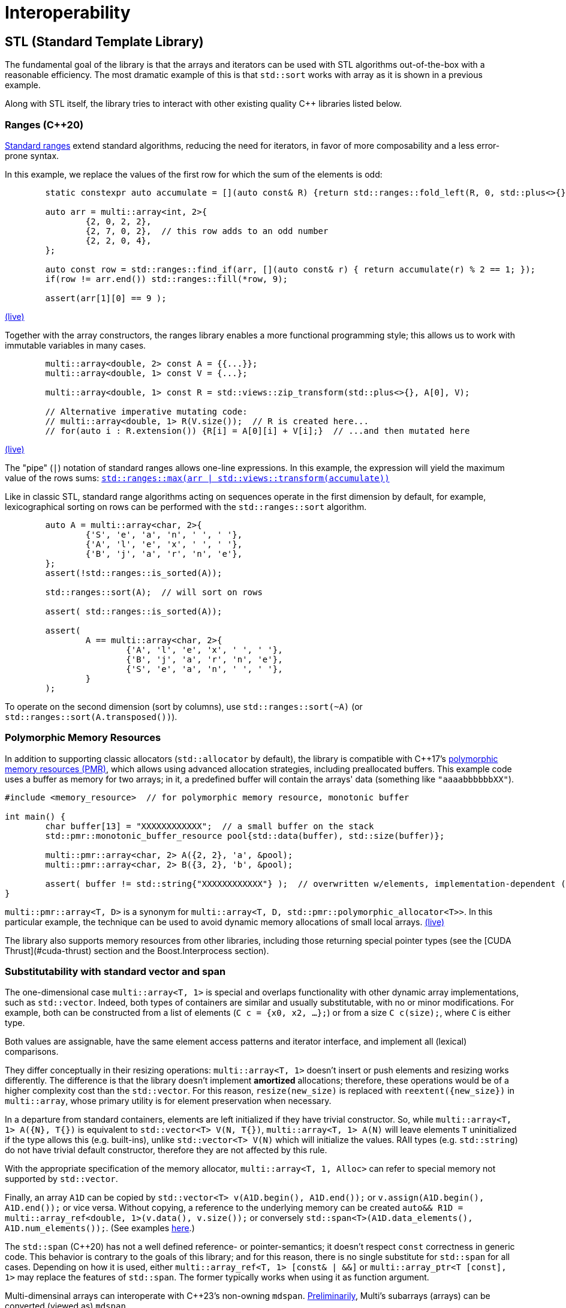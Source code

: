 [#interop]

= Interoperability

:idprefix: interop_

## STL (Standard Template Library)

The fundamental goal of the library is that the arrays and iterators can be used with STL algorithms out-of-the-box with a reasonable efficiency.
The most dramatic example of this is that `std::sort` works with array as it is shown in a previous example.

Along with STL itself, the library tries to interact with other existing quality C++ libraries listed below.

### Ranges (C++20)

link:https://en.cppreference.com/w/cpp/ranges[Standard ranges] extend standard algorithms, reducing the need for iterators, in favor of more composability and a less error-prone syntax.

In this example, we replace the values of the first row for which the sum of the elements is odd:

```cpp
	static constexpr auto accumulate = [](auto const& R) {return std::ranges::fold_left(R, 0, std::plus<>{});};

	auto arr = multi::array<int, 2>{
		{2, 0, 2, 2},
		{2, 7, 0, 2},  // this row adds to an odd number
		{2, 2, 0, 4},
	};

	auto const row = std::ranges::find_if(arr, [](auto const& r) { return accumulate(r) % 2 == 1; });
	if(row != arr.end()) std::ranges::fill(*row, 9);

	assert(arr[1][0] == 9 );
```
link:https://godbolt.org/z/cT9WGffM3[(live)]

Together with the array constructors, the ranges library enables a more functional programming style;
this allows us to work with immutable variables in many cases.

```cpp
	multi::array<double, 2> const A = {{...}};
	multi::array<double, 1> const V = {...};

	multi::array<double, 1> const R = std::views::zip_transform(std::plus<>{}, A[0], V);

	// Alternative imperative mutating code:
	// multi::array<double, 1> R(V.size());  // R is created here...
	// for(auto i : R.extension()) {R[i] = A[0][i] + V[i];}  // ...and then mutated here
```
link:https://godbolt.org/z/M84arKMnT[(live)]


The "pipe" (`|`) notation of standard ranges allows one-line expressions.
In this example, the expression will yield the maximum value of the rows sums:
link:https://godbolt.org/z/hvqnsf4xb[`std::ranges::max(arr | std::views::transform(accumulate))`]

Like in classic STL, standard range algorithms acting on sequences operate in the first dimension by default,
for example, lexicographical sorting on rows can be performed with the `std::ranges::sort` algorithm.

```cpp
	auto A = multi::array<char, 2>{
		{'S', 'e', 'a', 'n', ' ', ' '},
		{'A', 'l', 'e', 'x', ' ', ' '},
		{'B', 'j', 'a', 'r', 'n', 'e'},
	};
	assert(!std::ranges::is_sorted(A));

	std::ranges::sort(A);  // will sort on rows

	assert( std::ranges::is_sorted(A));

	assert(
		A == multi::array<char, 2>{
			{'A', 'l', 'e', 'x', ' ', ' '},
			{'B', 'j', 'a', 'r', 'n', 'e'},
			{'S', 'e', 'a', 'n', ' ', ' '},
		}
	);
```

To operate on the second dimension (sort by columns), use `std::ranges::sort(~A)` (or `std::ranges::sort(A.transposed())`).

### Polymorphic Memory Resources

In addition to supporting classic allocators (`std::allocator` by default), the library is compatible with C++17's link:https://en.cppreference.com/w/cpp/header/memory_resource[polymorphic memory resources (PMR)], which allows using advanced allocation strategies, including preallocated buffers.
This example code uses a buffer as memory for two arrays; 
in it, a predefined buffer will contain the arrays' data (something like `"aaaabbbbbbXX"`).

```cpp
#include <memory_resource>  // for polymorphic memory resource, monotonic buffer

int main() {
	char buffer[13] = "XXXXXXXXXXXX";  // a small buffer on the stack
	std::pmr::monotonic_buffer_resource pool{std::data(buffer), std::size(buffer)};

	multi::pmr::array<char, 2> A({2, 2}, 'a', &pool);
	multi::pmr::array<char, 2> B({3, 2}, 'b', &pool);

	assert( buffer != std::string{"XXXXXXXXXXXX"} );  // overwritten w/elements, implementation-dependent (libstd consumes from left, and libc++, from the right)
}
```

`multi::pmr::array<T, D>` is a synonym for `multi::array<T, D, std::pmr::polymorphic_allocator<T>>`.
In this particular example, the technique can be used to avoid dynamic memory allocations of small local arrays. link:https://godbolt.org/z/fP9P5Ksvb[(live)]

The library also supports memory resources from other libraries, including those returning special pointer types (see the [CUDA Thrust](#cuda-thrust) section and the Boost.Interprocess section).

### Substitutability with standard vector and span

The one-dimensional case `multi::array<T, 1>` is special and overlaps functionality with other dynamic array implementations, such as `std::vector`.
Indeed, both types of containers are similar and usually substitutable, with no or minor modifications.
For example, both can be constructed from a list of elements (`C c = {x0, x2, ...};`) or from a size `C c(size);`, where `C` is either type.

Both values are assignable, have the same element access patterns and iterator interface, and implement all (lexical) comparisons.

They differ conceptually in their resizing operations: `multi::array<T, 1>` doesn't insert or push elements and resizing works differently.
The difference is that the library doesn't implement *amortized* allocations; therefore, these operations would be of a higher complexity cost than the `std::vector`.
For this reason, `resize(new_size)` is replaced with `reextent({new_size})` in `multi::array`, whose primary utility is for element preservation when necessary.

In a departure from standard containers, elements are left initialized if they have trivial constructor.
So, while `multi::array<T, 1> A({N}, T{})` is equivalent to `std::vector<T> V(N, T{})`, `multi::array<T, 1> A(N)` will leave elements `T` uninitialized if the type allows this (e.g. built-ins), unlike `std::vector<T> V(N)` which will initialize the values.
RAII types (e.g. `std::string`) do not have trivial default constructor, therefore they are not affected by this rule.

With the appropriate specification of the memory allocator, `multi::array<T, 1, Alloc>` can refer to special memory not supported by `std::vector`.

Finally, an array `A1D` can be copied by `std::vector<T> v(A1D.begin(), A1D.end());` or `v.assign(A1D.begin(), A1D.end());` or vice versa.
Without copying, a reference to the underlying memory can be created `auto&& R1D = multi::array_ref<double, 1>(v.data(), v.size());` or conversely `std::span<T>(A1D.data_elements(), A1D.num_elements());`. 
(See examples link:https://godbolt.org/z/n4TY998o4[here].)

The `std::span` (C++20) has not a well defined reference- or pointer-semantics; it doesn't respect `const` correctness in generic code.
This behavior is contrary to the goals of this library;
and for this reason, there is no single substitute for `std::span` for all cases.
Depending on how it is used, either `multi::array_ref<T, 1> [const& | &&]` or `multi::array_ptr<T [const], 1>` may replace the features of `std::span`.
The former typically works when using it as function argument.

Multi-dimensinal arrays can interoperate with C++23's non-owning `mdspan`.
link:https://godbolt.org/z/aWW3vzfPj[Preliminarily], Multi's subarrays (arrays) can be converted (viewed as) `mdspan`.

A detailed comparison with other array libraries (mspan, Boost.MultiArray, Eigen) is explained in an Appendix.

### Execution policies (parallel algorithms)

Multi's iterators can exploit parallel algorithms by specifying execution policies.
This code takes every row of a two-dimensional array and sums its elements, putting the results in a one-dimensional array of compatible size.
The execution policy (`par`) selected is passed as the first argument.

```cpp
    multi::array<double, 2> const A = ...;
    multi::array<double, 1> v(size(A));

    std::transform(std::execution::par, arr.begin(), arr.end(), vec.begin(), [](auto const& row) {return std::reduce(row.begin(), row.end());} );
```
link:https://godbolt.org/z/63jEdY7zP[(live)]

For an array of 10000x10000 elements, the execution time decreases to 0.0288 sec, compared to 0.0526 sec for the non-parallel version (i.e. without the `par` argument).

Note that parallelization is, in this context, inherently one-dimensional.
For example, parallelization happens for the transformation operation, but not to the summation.

The optimal way to parallelize specific operations strongly depends on the array's size and shape.
Generally, straightforward parallelization without exploiting the n-dimensional structure of the data has a limited pay-off;
and nesting parallelization policies usually don't help either.

Flattening the n-dimensional structure for certain algorithms might help, but such techniques are beyond the scope of this documentation.

Some member functions internally perform algorithms and that can benefit from execution policies;
in turn, some of these functions have the option to pass a policy.
For example, this copy construction can initialize elements in parallel from the source:

```cpp
    multi::array<double, 2> const A = ...;
    multi::array<double, 1> const B(std::execution::par, A);  // copies A into B, in parallel, same effect as multi::array<double, 1> const B(A); or ... B = A;
```

Execution policies are not limited to STL;
Thrust and oneAPI also offer execution policies that can be used with the corresponding algorithms.

Execution policies and ranges can be mixed (`x` and `y` can be 1D dimensional arrays, of any arithmetic element type)
```cpp
template <class X1D, class Y1D>
auto dot_product(X1D const& x, Y1D const& y) {
	assert(x.size() == y.size());
	auto const& z = std::ranges::views::zip(x, y)
		| std::ranges::views::transform([](auto const& ab) { auto const [a, b] = ab;
			return a * b;
		})
	;
	return std::reduce(std::execution::par_unseq, z.begin(), z.end());
}
```
link:https://godbolt.org/z/cMq87xPvb[(live)]

## Serialization

The ability to serialize arrays is essential for storing data in a persistent medium (files on disk) and communicating values via streams or networks (e.g., MPI).
Unfortunately, the C++ language does not provide facilities for serialization, and the standard library doesn't either.

However, there are a few libraries that offer a certain common protocol for serialization,
such as link:https://www.boost.org/doc/libs/1_76_0/libs/serialization/doc/index.html[Boost.Serialization] and link:https://uscilab.github.io/cereal/[Cereal].
The Multi library is compatible with both (and doesn't depend on any of them).
The user can choose one or the other, or none, if serialization is not needed.
The generic protocol is such that variables are (de)serialized using the (`>>`)`<<` operator with the archive; operator `&` can be used to have a single code for both.
Serialization can be binary (efficient) or text-based (human-readable).

Here, it is a small implementation of save and load functions for an array to JSON format with the Cereal library.
The example can be easily adapted to other formats or libraries.
(An alternative for XML with Boost.Serialization is commented on the right.)

```cpp
#include<multi/array.hpp>  // this library

#include<cereal/archives/json.hpp>  // or #include<cereal/archives/xml.hpp>   // #include <boost/archive/xml_iarchive.hpp>
                                                                              // #include <boost/archive/xml_oarchive.hpp>
// for serialization of array elements (in this case strings)
#include<cereal/types/string.hpp>                                             // #include <boost/serialization/string.hpp>

#include<fstream>  // saving to files in example

using input_archive  = cereal::JSONInputArchive ;  // or ::XMLInputArchive ;  // or boost::archive::xml_iarchive;
using output_archive = cereal::JSONOutputArchive;  // or ::XMLOutputArchive;  // or boost::archive::xml_oarchive;

using cereal::make_nvp;                                                       // or boost::serialization::make_nvp;

namespace multi = boost::multi;

template<class Element, multi::dimensionality_type D, class IStream> 
auto array_load(IStream&& is) {
	multi::array<Element, D> value;
	input_archive{is} >> make_nvp("value", value);
	return value;
}

template<class Element, multi::dimensionality_type D, class OStream>
void array_save(OStream&& os, multi::array<Element, D> const& value) {
	output_archive{os} << make_nvp("value", value);
}

int main() {
	multi::array<std::string, 2> const A = {{"w", "x"}, {"y", "z"}};
	array_save(std::ofstream("file.string2D.json"), A);  // use std::cout to print serialization to the screen

	auto const B = array_load<std::string, 2>(std::ifstream("file.string2D.json"));
	assert(A == B);
}
```
link:https://godbolt.org/z/Grr7Mqef5[(online)]

These templated functions work for any dimension and element type (as long as the element type is serializable in itself; all basic types are serializable by default).
However, note that the user must ensure that data is serialized and deserialized into the same type;
the underlying serialization libraries only do minimal consistency checks for efficiency reasons and don't try to second-guess file formats or contained types.
Serialization is a relatively low-level feature for which efficiency and economy of bytes are a priority.
Cryptic errors and crashes can occur if serialization libraries, file formats, or C++ types are mixed between writes and reads.
Some formats are human-readable but still not particularly pretty for showing as output (see the section on Formatting on how to print to the screen).

References to subarrays (views) can also be serialized; however, size information is not saved in such cases.
The reasoning is that references to subarrays cannot be resized in their number of elements if there is a size mismatch during deserialization.
Therefore, array views should be deserialized as other array views with matching sizes.

The output JSON file created by Cereal in the previous example looks like this.

```json
{
    "value": {
        "cereal_class_version": 0,
        "extensions": {
            "cereal_class_version": 0,
            "extension": {
                "cereal_class_version": 0,
                "first": 0,
                "last": 2
            },
            "extension": {
                "first": 0,
                "last": 2
            }
        },
        "elements": {
            "cereal_class_version": 0,
            "item": "w",
            "item": "x",
            "item": "y",
            "item": "z"
        }
    }
}
```
(The [Cereal XML](https://godbolt.org/z/de814Ycar) and Boost XML output would have a similar structure.)

Large datasets tend to be serialized slowly for archives with heavy formatting.
Here it is a comparison of speeds when (de)serializing a 134 MB 4-dimensional array of with random `double`s.

|===
| Archive format (Library)     | file size     | speed (read - write)           | time (read - write)   |

| JSON (Cereal)                | 684 MB        |    3.9 MB/sec  -   8.4 MB/sec  |  32.1 sec - 15.1  sec |
| XML (Cereal)                 | 612 MB        |    2.0  MB/sec -   4.0 MB/sec  |  56.0 sec - 28.0  sec |
| XML (Boost)                  | 662 MB        |   11.0  MB/sec -  13.0 MB/sec  |  11.0 sec -  9.0  sec |
| YAML (link:https://gitlab.com/correaa/boost-archive-yml[custom archive)]) | 702 MB        |   10.0  MB/sec -    4.4 MB/sec  |  12.0   sec  - 28.0   sec |
| Portable Binary (Cereal)     | 134 MB        |  130  MB/sec -  121  MB/sec  |  9.7  sec  - 10.6 sec |
| Text (Boost)                 | 411 MB        |   15.0  MB/sec -   16.0  MB/sec  |  8.2  sec  - 7.6  sec |
| Binary (Cereal)              | 134 MB        |  134.4 MB/sec -  126.  MB/sec  |  0.9  sec  -  0.9 sec |
| Binary (Boost)               | 134 MB        | 5200  MB/sec - 1600  MB/sec  |  0.02 sec -   0.1 sec |
| gzip-XML (Cereal)            | 191 MB        |    2.0  MB/sec -    4.0  MB/sec  | 61    sec  - 32   sec |
| gzip-XML (Boost)             | 207 MB        |    8.0  MB/sec -    8.0  MB/sec  | 16.1  sec  - 15.9 sec |
|===

## Range-v3

The library works out of the box with Eric Niebler's Range-v3 library, a precursor to the standard Ranges library (see above).
The library helps removing explicit iterators (e.g. `begin`, `end`) from the code when possible.

Every Multi array object can be regarded as range.
Every subarray references (and array values) are interpreted as range views.

For example for a 2D array `d2D`, `d2D` itself is interpreted as a range of rows.
Each row, in turn, is interpreted as a range of elements.
In this way, `d2D.transposed()` is interpreted as a range of columns (of the original array), and each column a range of elements (arranged vertically in the original array).

```cpp
#include <range/v3/all.hpp>

int main(){

	multi::array<int, 2> const d2D = {
		{ 0,  1,  2,  3}, 
		{ 5,  6,  7,  8}, 
		{10, 11, 12, 13}, 
		{15, 16, 17, 18}
	};
	assert( ranges::inner_product(d2D[0], d2D[1], 0.) == 6+2*7+3*8 );
	assert( ranges::inner_product(d2D[0], rotated(d2D)[0], 0.) == 1*5+2*10+15*3 );

	static_assert(ranges::RandomAccessIterator<multi::array<double, 1>::iterator>{});
	static_assert(ranges::RandomAccessIterator<multi::array<double, 2>::iterator>{});
}
```

In this other link:https://godbolt.org/z/MTodPEnsr[example], a 2D Multi array (or subarray) is modified such that each element of a column is subtracted the mean value of such column.

```cpp
#include<multi/array.hpp>
#include<range/v3/all.hpp>

template<class MultiArray2D>
void subtract_mean_columnwise(MultiArray2D&& arr) {
    auto&& tarr = arr.transposed();
    auto const column_mean = 
        tarr
        | ranges::views::transform([](auto const& row) {return ranges::accumulate(row, 0.0)/row.size();})
        | ranges::to<multi::array<double, 1>>
    ;

    ranges::transform(
        arr.elements(),
        column_mean | ranges::views::cycle,
        arr.elements().begin(),
        [](auto const elem, auto const mean) {return elem - mean;}
    );
}
```

## Boost.Interprocess

Using Interprocess allows for shared memory and for persistent mapped memory.

```cpp
#include <boost/interprocess/managed_mapped_file.hpp>
#include "multi/array.hpp"
#include<cassert>

namespace bip = boost::interprocess;
using manager = bip::managed_mapped_file;
template<class T> using mallocator = bip::allocator<T, manager::segment_manager>;
auto get_allocator(manager& m){return m.get_segment_manager();}

namespace multi = boost::multi;
template<class T, int D> using marray = multi::array<T, D, mallocator<T>>;

int main(){
{
	manager m{bip::create_only, "bip_mapped_file.bin", 1 << 25};
	auto&& arr2d = *m.construct<marray<double, 2>>("arr2d")(std::tuple{1000, 1000}, 0., get_allocator(m));
	arr2d[4][5] = 45.001;
	m.flush();
}
{
	manager m{bip::open_only, "bip_mapped_file.bin"};
	auto&& arr2d = *m.find<marray<double, 2>>("arr2d").first;
	assert( arr2d[4][5] == 45.001 );
	m.destroy<marray<double, 2>>("arr2d");//    eliminate<marray<double, 2>>(m, "arr2d");}
}
}
```
